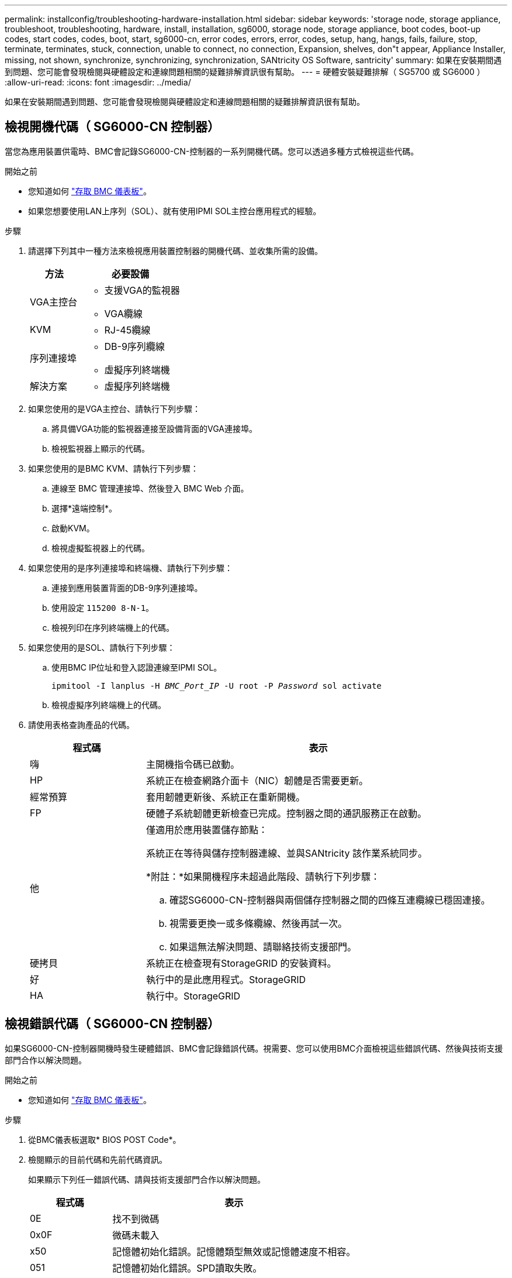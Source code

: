 ---
permalink: installconfig/troubleshooting-hardware-installation.html 
sidebar: sidebar 
keywords: 'storage node, storage appliance, troubleshoot, troubleshooting, hardware, install, installation, sg6000, storage node, storage appliance, boot codes, boot-up codes, start codes, codes, boot, start, sg6000-cn, error codes, errors, error, codes, setup, hang, hangs, fails, failure, stop, terminate, terminates, stuck, connection, unable to connect, no connection, Expansion, shelves, don"t appear, Appliance Installer, missing, not shown, synchronize, synchronizing, synchronization, SANtricity OS Software, santricity' 
summary: 如果在安裝期間遇到問題、您可能會發現檢閱與硬體設定和連線問題相關的疑難排解資訊很有幫助。 
---
= 硬體安裝疑難排解（ SG5700 或 SG6000 ）
:allow-uri-read: 
:icons: font
:imagesdir: ../media/


[role="lead"]
如果在安裝期間遇到問題、您可能會發現檢閱與硬體設定和連線問題相關的疑難排解資訊很有幫助。



== 檢視開機代碼（ SG6000-CN 控制器）

當您為應用裝置供電時、BMC會記錄SG6000-CN-控制器的一系列開機代碼。您可以透過多種方式檢視這些代碼。

.開始之前
* 您知道如何 link:accessing-bmc-interface.html["存取 BMC 儀表板"]。
* 如果您想要使用LAN上序列（SOL）、就有使用IPMI SOL主控台應用程式的經驗。


.步驟
. 請選擇下列其中一種方法來檢視應用裝置控制器的開機代碼、並收集所需的設備。
+
[cols="1a,2a"]
|===
| 方法 | 必要設備 


 a| 
VGA主控台
 a| 
** 支援VGA的監視器
** VGA纜線




 a| 
KVM
 a| 
** RJ-45纜線




 a| 
序列連接埠
 a| 
** DB-9序列纜線
** 虛擬序列終端機




 a| 
解決方案
 a| 
** 虛擬序列終端機


|===
. 如果您使用的是VGA主控台、請執行下列步驟：
+
.. 將具備VGA功能的監視器連接至設備背面的VGA連接埠。
.. 檢視監視器上顯示的代碼。


. 如果您使用的是BMC KVM、請執行下列步驟：
+
.. 連線至 BMC 管理連接埠、然後登入 BMC Web 介面。
.. 選擇*遠端控制*。
.. 啟動KVM。
.. 檢視虛擬監視器上的代碼。


. 如果您使用的是序列連接埠和終端機、請執行下列步驟：
+
.. 連接到應用裝置背面的DB-9序列連接埠。
.. 使用設定 `115200 8-N-1`。
.. 檢視列印在序列終端機上的代碼。


. 如果您使用的是SOL、請執行下列步驟：
+
.. 使用BMC IP位址和登入認證連線至IPMI SOL。
+
`ipmitool -I lanplus -H _BMC_Port_IP_ -U root -P _Password_ sol activate`

.. 檢視虛擬序列終端機上的代碼。


. 請使用表格查詢產品的代碼。
+
[cols="1a,3a"]
|===
| 程式碼 | 表示 


 a| 
嗨
 a| 
主開機指令碼已啟動。



 a| 
HP
 a| 
系統正在檢查網路介面卡（NIC）韌體是否需要更新。



 a| 
經常預算
 a| 
套用韌體更新後、系統正在重新開機。



 a| 
FP
 a| 
硬體子系統韌體更新檢查已完成。控制器之間的通訊服務正在啟動。



 a| 
他
 a| 
僅適用於應用裝置儲存節點：

系統正在等待與儲存控制器連線、並與SANtricity 該作業系統同步。

*附註：*如果開機程序未超過此階段、請執行下列步驟：

.. 確認SG6000-CN-控制器與兩個儲存控制器之間的四條互連纜線已穩固連接。
.. 視需要更換一或多條纜線、然後再試一次。
.. 如果這無法解決問題、請聯絡技術支援部門。




 a| 
硬拷貝
 a| 
系統正在檢查現有StorageGRID 的安裝資料。



 a| 
好
 a| 
執行中的是此應用程式。StorageGRID



 a| 
HA
 a| 
執行中。StorageGRID

|===




== 檢視錯誤代碼（ SG6000-CN 控制器）

如果SG6000-CN-控制器開機時發生硬體錯誤、BMC會記錄錯誤代碼。視需要、您可以使用BMC介面檢視這些錯誤代碼、然後與技術支援部門合作以解決問題。

.開始之前
* 您知道如何 link:accessing-bmc-interface.html["存取 BMC 儀表板"]。


.步驟
. 從BMC儀表板選取* BIOS POST Code*。
. 檢閱顯示的目前代碼和先前代碼資訊。
+
如果顯示下列任一錯誤代碼、請與技術支援部門合作以解決問題。

+
[cols="1a,3a"]
|===
| 程式碼 | 表示 


 a| 
0E
 a| 
找不到微碼



 a| 
0x0F
 a| 
微碼未載入



 a| 
x50
 a| 
記憶體初始化錯誤。記憶體類型無效或記憶體速度不相容。



 a| 
051
 a| 
記憶體初始化錯誤。SPD讀取失敗。



 a| 
x52
 a| 
記憶體初始化錯誤。無效的記憶體大小或記憶體模組不符。



 a| 
x53
 a| 
記憶體初始化錯誤。未偵測到可用的記憶體。



 a| 
x54
 a| 
未指定的記憶體初始化錯誤



 a| 
x55
 a| 
未安裝記憶體



 a| 
x56
 a| 
無效的CPU類型或速度



 a| 
x57
 a| 
CPU不相符



 a| 
0658
 a| 
CPU自我測試失敗、或可能發生CPU快取錯誤



 a| 
x59
 a| 
找不到CPU微碼、或微碼更新失敗



 a| 
0125A
 a| 
內部CPU錯誤



 a| 
x5B
 a| 
無法使用重設PPI



 a| 
0x5C
 a| 
Pei階段BMC自我測試失敗



 a| 
xD0
 a| 
CPU初始化錯誤



 a| 
0xD1
 a| 
北橋初始化錯誤



 a| 
xD2
 a| 
South Bridge初始化錯誤



 a| 
xD3
 a| 
部分架構通訊協定無法使用



 a| 
xD4
 a| 
PCI資源配置錯誤。資源不足。



 a| 
xD5
 a| 
沒有空間可用於舊版選項ROM



 a| 
xD6
 a| 
找不到主控台輸出裝置



 a| 
xD7
 a| 
找不到主控台輸入裝置



 a| 
xD8
 a| 
密碼無效



 a| 
xD9
 a| 
載入開機選項時發生錯誤（LoadImage傳回錯誤）



 a| 
xDA
 a| 
開機選項失敗（StartImage傳回錯誤）



 a| 
xDB
 a| 
Flash更新失敗



 a| 
0xDC
 a| 
無法使用重設傳輸協定



 a| 
xDD
 a| 
DXE階段BMC自我測試失敗



 a| 
xE8
 a| 
MRC：ERR_no_memory



 a| 
0xE9
 a| 
MRC：ERR_LD_Lock



 a| 
xeA
 a| 
MRC：ERR_DDR_INIT



 a| 
xEB
 a| 
MRC：ERR_MEM_TEST



 a| 
xEC
 a| 
MRC：ERR_VENDO_SPECTRY



 a| 
xED
 a| 
MRC：ERR_DIMM_compat



 a| 
xEE
 a| 
MRC：ERR_MRC_相 容性



 a| 
xEF
 a| 
MRC：ERR_MRC_strstruct



 a| 
xF0
 a| 
MRC：ERR_SET_VDD



 a| 
0xF1
 a| 
MRC：ERR_IOT_MEM_緩 衝



 a| 
xF2
 a| 
MRC：ERR_RC_INERNERY



 a| 
xf3
 a| 
MRC：ERR_INVALID_RED_存取



 a| 
xf4
 a| 
MRC：ERR_SET_MC_Freq



 a| 
xf5
 a| 
MRC：ERR_Read_MC_Freq



 a| 
x70
 a| 
MRC：ERR_DIMM_channel



 a| 
x74
 a| 
MRC：ERR_BIST_Check



 a| 
xf6
 a| 
MRC：ERR_SMBUS



 a| 
xF7
 a| 
MRC：ERR_PCU



 a| 
xF8
 a| 
MRC：ERR_NGN



 a| 
xf9
 a| 
MRC：ERR_Interlet_ferress

|===




== 硬體設定似乎當機（ SG6000 或 SG5700 ）

如果硬體故障或纜線錯誤導致儲存控制器或應用裝置控制器無法完成開機處理、則 StorageGRID 應用裝置安裝程式可能無法使用。

.步驟
[role="tabbed-block"]
====
.SG5700
--
. link:viewing-status-indicators.html["觀看 SG5700 七段顯示器上的代碼。"]
+
當硬體在開機期間初始化時、兩個七段顯示會顯示一系列代碼。硬體成功開機時、七段顯示器會針對每個控制器顯示不同的代碼。

. 檢閱E5700SG控制器七段顯示器上的代碼。
+

NOTE: 安裝和資源配置需要時間。某些安裝階段不會將更新報告給 StorageGRID 應用裝置安裝程式數分鐘。

+
如果發生錯誤、七段顯示器會以連續畫面的形式閃亮、例如他。

. 若要瞭解這些程式碼的意義、請參閱下列資源：
+
[cols="1a,2a"]
|===
| 控制器 | 參考資料 


 a| 
E5700SG控制器
 a| 
** 「E5700SG控制器上的狀態指示燈」
** 「'HE錯誤：與SANtricity 支援的作業系統軟體同步時發生錯誤」




 a| 
E2800 控制器
 a| 
https://library.netapp.com/ecmdocs/ECMLP2588751/html/frameset.html["_E5700與E2800系統監控指南_"^]

* 附註： * E 系列 E5700 控制器所描述的代碼不適用於應用裝置中的 E5700SG 控制器。

|===
. 如果這無法解決問題、請聯絡技術支援部門。


--
.SG6000
--
. 對於儲存控制器、請查看七段顯示器上的代碼。
+
當硬體在開機期間初始化時、兩個七段顯示會顯示一系列代碼。硬體成功開機時、會顯示兩個七區段 `99`。

. 檢閱SG6000-CN-控制器上的LED、以及BMC中顯示的開機和錯誤代碼。
. 如果您需要解決問題的協助、請聯絡技術支援部門。


--
====


== 連線問題（ SG5700 或 SG6000 ）

如果StorageGRID 在安裝過程中遇到連線問題、您應該執行列出的修正行動步驟。



=== 無法連線至 SG6000 應用裝置

如果您無法連線至應用裝置、可能是網路問題、或是硬體安裝可能未成功完成。

.步驟
. 如果您無法連線SANtricity 到《系統管理程式》：
+
.. 請嘗試使用管理網路SANtricity 上任一儲存控制器的IP位址來ping應用裝置、以利執行《支援系統管理員》：+
`*ping _Storage_Controller_IP_*`
.. 如果ping沒有回應、請確認您使用的是正確的IP位址。
+
在任一儲存控制器上使用管理連接埠1的IP位址。

.. 如果IP位址正確、請檢查設備纜線和網路設定。
+
如果仍無法解決問題、請聯絡技術支援部門。

.. 如果ping成功、請開啟網頁瀏覽器。
.. 輸入SANtricity URL for the URL for the URL for the NemeSystem Manager:+
`*https://_Storage_Controller_IP_*`
+
畫面會出現「登入SANtricity 頁面、以供使用。



. 如果您無法連線至SG6000-CN-控制器：
+
.. 嘗試使用SG6000-CN-控制器的IP位址來ping應用裝置：+
`*ping _SG6000-CN_Controller_IP_*`
.. 如果ping沒有回應、請確認您使用的是正確的IP位址。
+
您可以在Grid Network、管理網路或用戶端網路上使用應用裝置的IP位址。

.. 如果IP位址正確、請檢查設備纜線、SFP收發器和網路設定。
.. 如果可以實體存取 SG6000-CN 、您可以使用直接連線至永久性連結本機 IP `169.254.0.1` 檢查控制器網路組態、必要時進行更新。如需詳細指示、請參閱中的步驟2 link:accessing-storagegrid-appliance-installer.html["存取StorageGRID 產品安裝程式"]。
+
如果仍無法解決問題、請聯絡技術支援部門。

.. 如果ping成功、請開啟網頁瀏覽器。
.. 輸入StorageGRID 「The URL for the URL for the不支援應用程式安裝程式：+」
`*https://_SG6000-CN_Controller_IP_:8443*`
+
隨即顯示首頁。







=== SG6060 擴充機櫃不會出現在應用裝置安裝程式中

如果您已安裝 SG6060 的擴充機櫃、但這些擴充機櫃並未出現在 StorageGRID 應用裝置安裝程式中、則應確認機櫃已完全安裝並開啟電源。

.關於這項工作
您可以在StorageGRID 《NetApp應用裝置安裝程式：

* 「*首頁*」頁面包含擴充櫃的相關訊息。
+
image::../media/expansion_shelf_home_page_msg.png[擴充櫃訊息]

* 「*進階*>* RAID模式*」頁面會依磁碟機數量指出設備是否包含擴充櫃。例如、下列螢幕擷取畫面會顯示兩個SSD和178個HDD。SG6060配備兩個擴充櫃、總共可容納180個磁碟機。


image::../media/expansion_shelves_shown_by_num_of_drives.png[磁碟機數量]

如果 StorageGRID 應用裝置安裝程式頁面沒有顯示擴充機櫃、請遵循此程序。

.步驟
. 確認所有必要的纜線均已穩固連接。請參閱 link:cabling-appliance.html["纜線應用裝置"]。
. 確認您已開啟擴充櫃的電源。請參閱 link:connecting-power-cords-and-applying-power.html["連接電源線並接上電源（ SG6000 ）"]。
. 如果您需要解決問題的協助、請聯絡技術支援部門。




=== 無法連線至 SG5700 應用裝置

如果您無法連線至應用裝置、可能是網路問題、或是硬體安裝可能未成功完成。

.步驟
. 如果您無法連線SANtricity 到《系統管理程式》：
+
.. 請嘗試使用管理網路上E2800控制器的IP位址ping應用裝置SANtricity 、以利執行《系統管理程式：+》（英文）
`*ping _E2800_Controller_IP_*`
.. 如果ping沒有回應、請確認您使用的是正確的IP位址。
+
使用E2800控制器上管理連接埠1的IP位址。

.. 如果IP位址正確、請檢查設備纜線和網路設定。
+
如果仍無法解決問題、請聯絡技術支援部門。

.. 如果ping成功、請開啟網頁瀏覽器。
.. 輸入SANtricity URL for the URL for the URL for the NemeSystem Manager:+
`*https://_E2800_Controller_IP_*`
+
畫面會出現「登入SANtricity 頁面、以供使用。



. 如果您無法連線至E5700SG控制器：
+
.. 嘗試使用E5700SG控制器的IP位址來ping應用裝置：+
`*ping _E5700SG_Controller_IP_*`
.. 如果ping沒有回應、請確認您使用的是正確的IP位址。
+
您可以在Grid Network、管理網路或用戶端網路上使用應用裝置的IP位址。

.. 如果IP位址正確、請檢查設備纜線、SFP收發器和網路設定。
+
如果仍無法解決問題、請聯絡技術支援部門。

.. 如果ping成功、請開啟網頁瀏覽器。
.. 輸入StorageGRID 「The URL for the URL for the不支援應用程式安裝程式：+」
`*https://_E5700SG_Controller_IP_:8443*`
+
隨即顯示首頁。







== HE 錯誤：與 SANtricity OS 軟體同步時發生錯誤（ SG5700 ）

如果 StorageGRID 應用裝置安裝程式無法與 SANtricity OS 軟體同步、運算控制器上的七個區段顯示會顯示 HE 錯誤代碼。

.關於這項工作
如果顯示HE錯誤代碼、請執行此修正動作。

.步驟
. 檢查兩條SAS互連纜線的完整性、並確認纜線已穩固連接。
. 視需要更換一條或兩條纜線、然後再試一次。
. 如果這無法解決問題、請聯絡技術支援部門。

